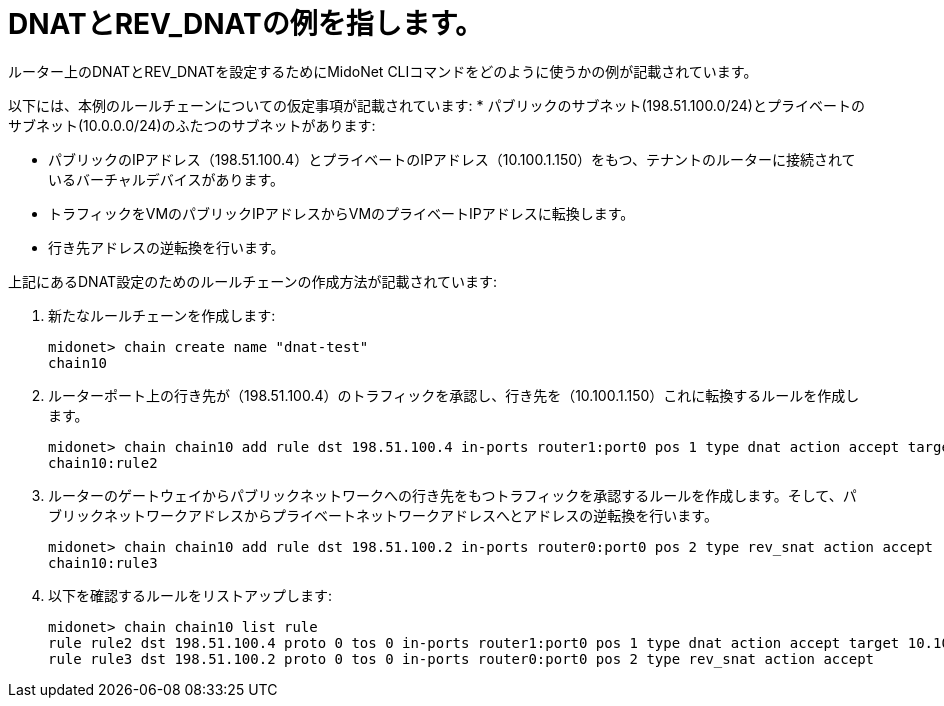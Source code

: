 [[dnat_revdnat_example]]
= DNATとREV_DNATの例を指します。

ルーター上のDNATとREV_DNATを設定するためにMidoNet CLIコマンドをどのように使うかの例が記載されています。

以下には、本例のルールチェーンについての仮定事項が記載されています:
* パブリックのサブネット(198.51.100.0/24)とプライベートのサブネット(10.0.0.0/24)のふたつのサブネットがあります:

* パブリックのIPアドレス（198.51.100.4）とプライベートのIPアドレス（10.100.1.150）をもつ、テナントのルーターに接続されているバーチャルデバイスがあります。

* トラフィックをVMのパブリックIPアドレスからVMのプライベートIPアドレスに転換します。

* 行き先アドレスの逆転換を行います。

上記にあるDNAT設定のためのルールチェーンの作成方法が記載されています:

. 新たなルールチェーンを作成します:
+
[source]
midonet> chain create name "dnat-test"
chain10

. ルーターポート上の行き先が（198.51.100.4）のトラフィックを承認し、行き先を（10.100.1.150）これに転換するルールを作成します。
+
[source]
midonet> chain chain10 add rule dst 198.51.100.4 in-ports router1:port0 pos 1 type dnat action accept target 10.100.1.150
chain10:rule2

. ルーターのゲートウェイからパブリックネットワークへの行き先をもつトラフィックを承認するルールを作成します。そして、パブリックネットワークアドレスからプライベートネットワークアドレスへとアドレスの逆転換を行います。
+
[source]
midonet> chain chain10 add rule dst 198.51.100.2 in-ports router0:port0 pos 2 type rev_snat action accept
chain10:rule3

. 以下を確認するルールをリストアップします:
+
[source]
midonet> chain chain10 list rule
rule rule2 dst 198.51.100.4 proto 0 tos 0 in-ports router1:port0 pos 1 type dnat action accept target 10.100.1.150
rule rule3 dst 198.51.100.2 proto 0 tos 0 in-ports router0:port0 pos 2 type rev_snat action accept

